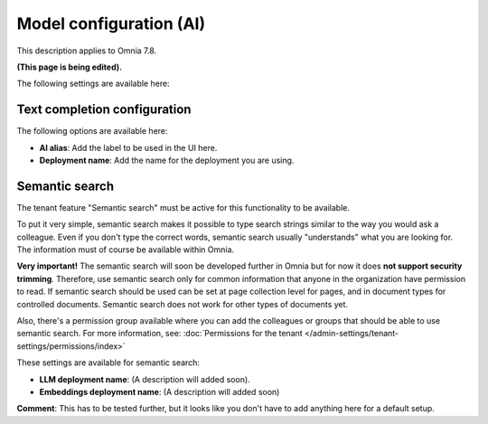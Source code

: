 Model configuration (AI)
=============================================

This description applies to Omnia 7.8.

**(This page is being edited).**

The following settings are available here:

.. image:: settings-ai-engine-all-78.png

Text completion configuration
*******************************
The following options are available here:

.. image:: settings-ai-engine-config.png

+ **AI alias**: Add the label to be used in the UI here.
+ **Deployment name**: Add the name for the deployment you are using. 

Semantic search
*******************
The tenant feature "Semantic search" must be active for this functionality to be available.

To put it very simple, semantic search makes it possible to type search strings similar to the way you would ask a colleague. Even if you don't type the correct words, semantic search usually "understands" what you are looking for. The information must of course be available within Omnia.

**Very important!** The semantic search will soon be developed further in Omnia but for now it does **not support security trimming**. Therefore, use semantic search only for common information that anyone in the organization have permission to read. If semantic search should be used can be set at page collection level for pages, and in document types for controlled documents. Semantic search does not work for other types of documents yet.

Also, there's a permission group available where you can add the colleagues or groups that should be able to use semantic search. For more information, see: :doc:`Permissions for the tenant </admin-settings/tenant-settings/permissions/index>`

These settings are available for semantic search:

.. image:: settings-ai-engine-semantic.png

+ **LLM deployment name**: (A description will added soon).
+ **Embeddings deployment name**: (A description will added soon)

**Comment**: This has to be tested further, but it looks like you don't have to add anything here for a default setup.

